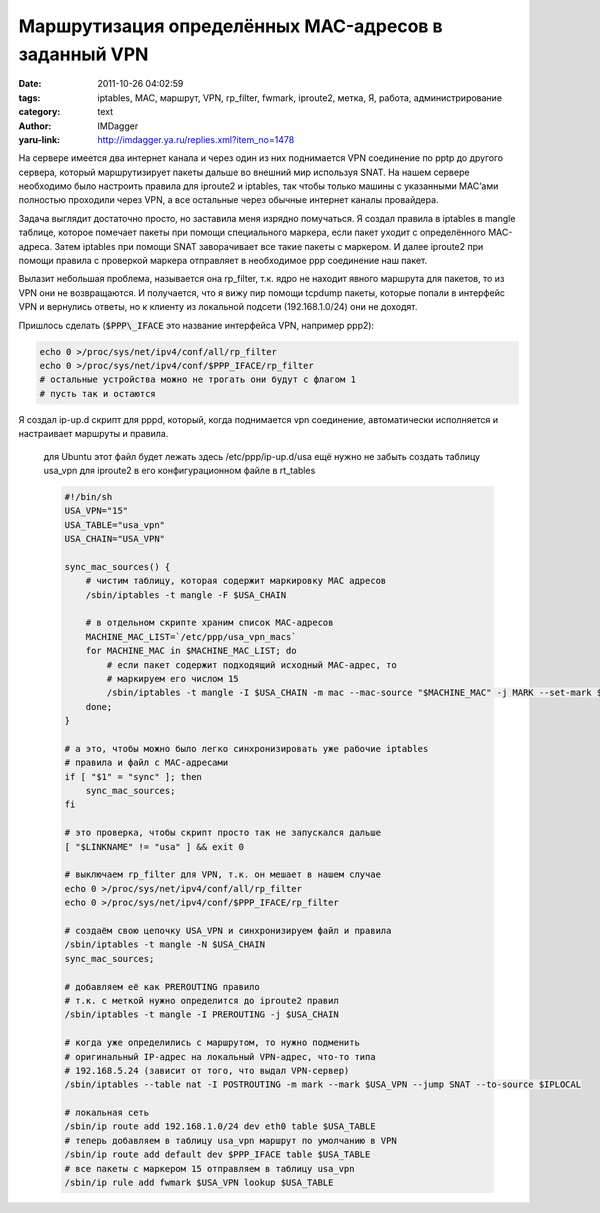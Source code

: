 Маршрутизация определённых MAC-адресов в заданный VPN
=====================================================
:date: 2011-10-26 04:02:59
:tags: iptables, MAC, маршрут, VPN, rp_filter, fwmark, iproute2, метка, Я, работа, администрирование
:category: text
:author: IMDagger
:yaru-link: http://imdagger.ya.ru/replies.xml?item_no=1478

На сервере имеется два интернет канала и через один из них
поднимается VPN соединение по pptp до другого сервера, который
маршрутизирует пакеты дальше во внешний мир используя SNAT. На нашем
сервере необходимо было настроить правила для iproute2 и iptables, так
чтобы только машины с указанными MAC’ами полностью проходили через VPN,
а все остальные через обычные интернет каналы провайдера.

Задача выглядит достаточно просто, но заставила меня изрядно
помучаться. Я создал правила в iptables в mangle таблице, которое
помечает пакеты при помощи специального маркера, если пакет уходит с
определённого MAC-адреса. Затем iptables при помощи SNAT заворачивает
все такие пакеты с маркером. И далее iproute2 при помощи правила с
проверкой маркера отправляет в необходимое ppp соединение наш пакет.

Вылазит небольшая проблема, называется она rp\_filter, т.к. ядро не
находит явного маршрута для пакетов, то из VPN они не возвращаются. И
получается, что я вижу пир помощи tcpdump пакеты, которые попали в
интерфейс VPN и вернулись ответы, но к клиенту из локальной подсети
(192.168.1.0/24) они не доходят.

Пришлось сделать (:code:`$PPP\_IFACE` это название интерфейса VPN, например
ppp2):

.. code-block:: sh

    echo 0 >/proc/sys/net/ipv4/conf/all/rp_filter
    echo 0 >/proc/sys/net/ipv4/conf/$PPP_IFACE/rp_filter
    # остальные устройства можно не трогать они будут с флагом 1
    # пусть так и остаются

Я создал ip-up.d скрипт для pppd, который, когда поднимается vpn
соединение, автоматически исполняется и настраивает маршруты и правила.

    для Ubuntu этот файл будет лежать здесь /etc/ppp/ip-up.d/usa
    ещё нужно не забыть создать таблицу usa\_vpn для iproute2 в его
    конфигурационном файле в rt\_tables

    .. code-block:: sh

       #!/bin/sh
       USA_VPN="15"
       USA_TABLE="usa_vpn"
       USA_CHAIN="USA_VPN"

       sync_mac_sources() {
           # чистим таблицу, которая содержит маркировку MAC адресов
           /sbin/iptables -t mangle -F $USA_CHAIN

           # в отдельном скрипте храним список MAC-адресов
           MACHINE_MAC_LIST=`/etc/ppp/usa_vpn_macs`
           for MACHINE_MAC in $MACHINE_MAC_LIST; do
               # если пакет содержит подходящий исходный MAC-адрес, то
               # маркируем его числом 15
               /sbin/iptables -t mangle -I $USA_CHAIN -m mac --mac-source "$MACHINE_MAC" -j MARK --set-mark $USA_VPN
           done;
       }

       # а это, чтобы можно было легко синхронизировать уже рабочие iptables
       # правила и файл с MAC-адресами
       if [ "$1" = "sync" ]; then
           sync_mac_sources;
       fi

       # это проверка, чтобы скрипт просто так не запускался дальше
       [ "$LINKNAME" != "usa" ] && exit 0

       # выключаем rp_filter для VPN, т.к. он мешает в нашем случае
       echo 0 >/proc/sys/net/ipv4/conf/all/rp_filter
       echo 0 >/proc/sys/net/ipv4/conf/$PPP_IFACE/rp_filter

       # создаём свою цепочку USA_VPN и синхронизируем файл и правила
       /sbin/iptables -t mangle -N $USA_CHAIN
       sync_mac_sources;

       # добавляем её как PREROUTING правило
       # т.к. с меткой нужно определится до iproute2 правил
       /sbin/iptables -t mangle -I PREROUTING -j $USA_CHAIN

       # когда уже определились с маршрутом, то нужно подменить
       # оригинальный IP-адрес на локальный VPN-адрес, что-то типа
       # 192.168.5.24 (зависит от того, что выдал VPN-сервер)
       /sbin/iptables --table nat -I POSTROUTING -m mark --mark $USA_VPN --jump SNAT --to-source $IPLOCAL

       # локальная сеть
       /sbin/ip route add 192.168.1.0/24 dev eth0 table $USA_TABLE
       # теперь добавляем в таблицу usa_vpn маршрут по умолчанию в VPN
       /sbin/ip route add default dev $PPP_IFACE table $USA_TABLE
       # все пакеты с маркером 15 отправляем в таблицу usa_vpn
       /sbin/ip rule add fwmark $USA_VPN lookup $USA_TABLE
